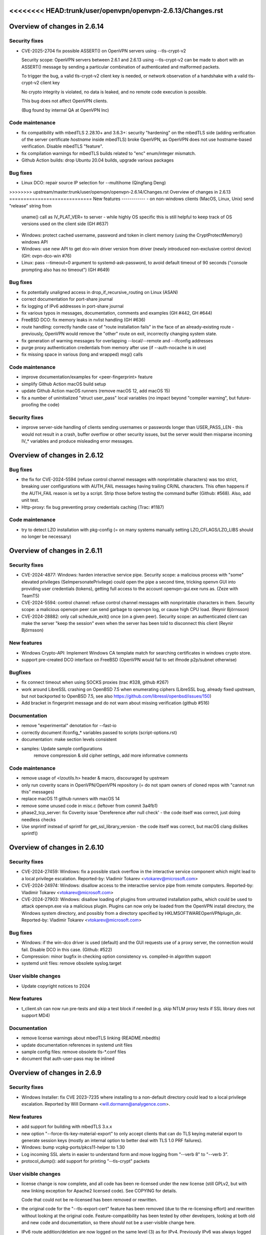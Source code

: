 <<<<<<<< HEAD:trunk/user/openvpn/openvpn-2.6.13/Changes.rst
========
Overview of changes in 2.6.14
=============================
Security fixes
--------------
- CVE-2025-2704 fix possible ASSERT() on OpenVPN servers using --tls-crypt-v2

  Security scope: OpenVPN servers between 2.6.1 and 2.6.13 using
  --tls-crypt-v2 can be made to abort with an ASSERT() message by
  sending a particular combination of authenticated and malformed packets.

  To trigger the bug, a valid tls-crypt-v2 client key is needed, or
  network observation of a handshake with a valid tls-crypt-v2 client key

  No crypto integrity is violated, no data is leaked, and no remote
  code execution is possible.

  This bug does not affect OpenVPN clients.

  (Bug found by internal QA at OpenVPN Inc)


Code maintenance
----------------
- fix compatibility with mbedTLS 2.28.10+ and 3.6.3+: security "hardening"
  on the mbedTLS side (adding verification of the server certificate
  *hostname* inside mbedTLS) broke OpenVPN, as OpenVPN does not use
  hostname-based verification.  Disable mbedTLS "feature".

- fix compilation warnings for mbedTLS builds related to "enc"
  enum/integer mismatch.

- Github Action builds: drop Ubuntu 20.04 builds, upgrade various packages

Bug fixes
---------
- Linux DCO: repair source IP selection for --multihome (Qingfang Deng)

>>>>>>>> upstream/master:trunk/user/openvpn/openvpn-2.6.14/Changes.rst
Overview of changes in 2.6.13
=============================
New features
------------
- on non-windows clients (MacOS, Linux, Unix) send "release" string from
  uname() call as IV_PLAT_VER= to server - while highly OS specific this
  is still helpful to keep track of OS versions used on the client side
  (GH #637)

- Windows: protect cached username, password and token in client memory
  (using the CryptProtectMemory() windows API

- Windows: use new API to get dco-win driver version from driver
  (newly introduced non-exclusive control device)  (GH: ovpn-dco-win #76)

- Linux: pass --timeout=0 argument to systemd-ask-password, to avoid
  default timeout of 90 seconds ("console prompting also has no timeout")
  (GH #649)


Bug fixes
---------
- fix potentially unaligned access in drop_if_recursive_routing on
  Linux (ASAN)

- correct documentation for port-share journal

- fix logging of IPv6 addresses in port-share journal

- fix various typos in messages, documentation, comments and examples
  (GH #442, GH #644)

- FreeBSD DCO: fix memory leaks in nvlist handling (GH #636)

- route handling: correctly handle case of "route installation fails"
  in the face of an already-existing route - previously, OpenVPN would
  remove the "other" route on exit, incorrectly changing system state.

- fix generation of warning messages for overlapping --local/--remote
  and --ifconfig addresses

- purge proxy authentication credentials from memory after use
  (if --auth-nocache is in use)

- fix missing space in various (long and wrapped) msg() calls


Code maintenance
----------------
- improve documentation/examples for <peer-fingerprint> feature

- simplify Github Action macOS build setup

- update Github Action macOS runners (remove macOS 12, add macOS 15)

- fix a number of uninitialized "struct user_pass" local variables
  (no impact beyond "compiler warning", but future-proofing the code)


Security fixes
--------------
- improve server-side handling of clients sending usernames or passwords
  longer than USER_PASS_LEN - this would not result in a crash, buffer
  overflow or other security issues, but the server would then misparse
  incoming IV_* variables and produce misleading error messages.


Overview of changes in 2.6.12
=============================
Bug fixes
---------
- the fix for CVE-2024-5594 (refuse control channel messages with
  nonprintable characters) was too strict, breaking user configurations
  with AUTH_FAIL messages having trailing CR/NL characters.  This often
  happens if the AUTH_FAIL reason is set by a script.  Strip those before
  testing the command buffer (Github: #568).  Also, add unit test.

- Http-proxy: fix bug preventing proxy credentials caching (Trac: #1187)

Code maintenance
----------------
- try to detect LZO installation with pkg-config (= on many systems
  manually setting LZO_CFLAGS/LZO_LIBS should no longer be necessary)

Overview of changes in 2.6.11
=============================
Security fixes
--------------
- CVE-2024-4877: Windows: harden interactive service pipe.
  Security scope: a malicious process with "some" elevated privileges
  (SeImpersonatePrivilege) could open the pipe a second time, tricking
  openvn GUI into providing user credentials (tokens), getting full
  access to the account openvpn-gui.exe runs as.
  (Zeze with TeamT5)

- CVE-2024-5594: control channel: refuse control channel messages with
  nonprintable characters in them.  Security scope: a malicious openvpn
  peer can send garbage to openvpn log, or cause high CPU load.
  (Reynir Björnsson)

- CVE-2024-28882: only call schedule_exit() once (on a given peer).
  Security scope: an authenticated client can make the server "keep the
  session" even when the server has been told to disconnect this client
  (Reynir Björnsson)

New features
------------
- Windows Crypto-API: Implement Windows CA template match for searching
  certificates in windows crypto store.

- support pre-created DCO interface on FreeBSD (OpenVPN would fail to
  set ifmode p2p/subnet otherwise)

Bugfixes
--------
- fix connect timeout when using SOCKS proxies (trac #328, github #267)

- work around LibreSSL crashing on OpenBSD 7.5 when enumerating ciphers
  (LibreSSL bug, already fixed upstream, but not backported to OpenBSD 7.5,
  see also https://github.com/libressl/openbsd/issues/150)

- Add bracket in fingerprint message and do not warn about missing
  verification (github #516)

Documentation
-------------
- remove "experimental" denotation for --fast-io

- correctly document ifconfig_* variables passed to scripts (script-options.rst)

- documentation: make section levels consistent

- samples: Update sample configurations
   remove compression & old cipher settings, add more informative comments

Code maintenance
----------------
- remove usage of <lzoutils.h> header & macro, discouraged by upstream

- only run coverity scans in OpenVPN/OpenVPN repository (= do not spam
  owners of cloned repos with "cannot run this" messages)

- replace macOS 11 github runners with macOS 14

- remove some unused code in misc.c (leftover from commit 3a4fb1)

- phase2_tcp_server: fix Coverity issue 'Dereference after null check'
  - the code itself was correct, just doing needless checks

- Use snprintf instead of sprintf for get_ssl_library_version
  - the code itself was correct, but macOS clang dislikes sprintf()


Overview of changes in 2.6.10
=============================
Security fixes
--------------
- CVE-2024-27459: Windows: fix a possible stack overflow in the
  interactive service component which might lead to a local privilege
  escalation.
  Reported-by: Vladimir Tokarev <vtokarev@microsoft.com>

- CVE-2024-24974: Windows: disallow access to the interactive service
  pipe from remote computers.
  Reported-by: Vladimir Tokarev <vtokarev@microsoft.com>

- CVE-2024-27903: Windows: disallow loading of plugins from untrusted
  installation paths, which could be used to attack openvpn.exe via
  a malicious plugin.  Plugins can now only be loaded from the OpenVPN
  install directory, the Windows system directory, and possibly from
  a directory specified by HKLM\SOFTWARE\OpenVPN\plugin_dir.
  Reported-by: Vladimir Tokarev <vtokarev@microsoft.com>

Bug fixes
---------
- Windows: if the win-dco driver is used (default) and the GUI requests
  use of a proxy server, the connection would fail.  Disable DCO in
  this case.  (Github: #522)

- Compression: minor bugfix in checking option consistency vs. compiled-in
  algorithm support

- systemd unit files: remove obsolete syslog.target

User visible changes
--------------------
- Update copyright notices to 2024

New features
------------
- t_client.sh can now run pre-tests and skip a test block if needed
  (e.g. skip NTLM proxy tests if SSL library does not support MD4)

Documentation
-------------
- remove license warnings about mbedTLS linking (README.mbedtls)

- update documentation references in systemd unit files

- sample config files: remove obsolete tls-*.conf files

- document that auth-user-pass may be inlined


Overview of changes in 2.6.9
============================

Security fixes
--------------
- Windows Installer: fix CVE 2023-7235 where installing to a non-default
  directory could lead to a local privilege escalation.
  Reported by Will Dormann <will.dormann@analygence.com>.

New features
------------
- add support for building with mbedTLS 3.x.x

- new option "--force-tls-key-material-export" to only accept clients
  that can do TLS keying material export to generate session keys
  (mostly an internal option to better deal with TLS 1.0 PRF failures).

- Windows: bump vcpkg-ports/pkcs11-helper to 1.30

- Log incoming SSL alerts in easier to understand form and move logging
  from "--verb 8" to "--verb 3".

- protocol_dump(): add support for printing "--tls-crypt" packets


User visible changes
--------------------
- license change is now complete, and all code has been re-licensed
  under the new license (still GPLv2, but with new linking exception
  for Apache2 licensed code).  See COPYING for details.

  Code that could not be re-licensed has been removed or rewritten.

- the original code for the "--tls-export-cert" feature has been removed
  (due to the re-licensing effort) and rewritten without looking at the
  original code.  Feature-compatibility has been tested by other developers,
  looking at both old and new code and documentation, so there *should*
  not be a user-visible change here.

- IPv6 route addition/deletion are now logged on the same level (3) as
  for IPv4.  Previously IPv6 was always logged at "--verb 1".

- better handling of TLS 1.0 PRF failures in the underlying SSL library
  (e.g. on some FIPS builds) - this is now reported on startup, and
  clients before 2.6.0 that can not use TLS EKM to generate key material
  are rejected by the server.  Also, error messages are improved to see
  what exactly failed.

- packaged sample-keys renewed (old keys due to expire in October 2024)


Bug fixes / Code cleanup
------------------------
- Windows GUI: always update tray icon on state change (Github: #669)
  (for persistent connection profiles, "connecting" state would not show)

- FreeBSD: for servers with multiple clients, reporting of peer traffic
  statistics would fail due to insufficient buffer space (Github: #487)

- make interaction between "--http-proxy-user-pass" and "--http-proxy"
  more consistent

- doc: improve documentation on "--http-proxy-user-pass"

- doc: improve documentation for IV_ variables and IV_PROTO bits

- doc: improve documentation on CMake requirements

- fix various coverity-reported complains (signed/unsigned comparison etc),
  none of them actual bugs

- NTLMv2: increase phase 2 buffers so things actually work

- NTLM: add extra buffer size verification checks

- doc: improve documentation on "--tls-crypt-v2-verify"

- autoconf on Linux: improve error reporting for missing libraries - in
  case the problem came due to missing "pkg-config" the previous error
  was misleading.  Now clearly report that Linux builds require "pkg-config"
  and abort if not found.

- MacOS X: fix "undefined behaviour" found by UBSAN in get_default_gateway()
  (IV_HWADDR), using getifaddrs(3) instead of old and convoluted
  SIOCGIFCONF API.

- OpenSolaris: correctly implement get_default_gateway() (IV_HWADDR), using
  SIOCGIFHWADDR instead of SIOCGIFCONF API.

- OpenBSD: work around route socket issue in get_default_gateway()
  ("--show-gateway") where RA_IFP must not be set on the query message,
  otherwise kernel will return EINVAL.

- doc: improve documentation of --x509-track

- bugfix: in UDP mode when exceeding "--max-clients", OpenVPN would
  incorrectly close the connection to "peer-id 0".  Fix by correctly
  initializing peer_id with MAX_PEER_ID.

- Windows: do not attempt to delete DNS or WINS servers if they are not set

- configure: get rid of AC_TYPE_SIGNAL macro (unused)

- Linux DCO: add missing check for nl_socket_alloc() failure

- bugfix: check_session_buf_not_used() was not working as planned

- remove dead test code for TEST_GET_DEFAULT_GATEWAY (use "--show-gateway")

- doc: better document "--tls-exit" option

- Github Actions: clean up LibreSSL builds



Overview of changes in 2.6.8
============================

Bug fixes / Code cleanup
------------------------
- SIGSEGV crash: Do not check key_state buffers that are in S_UNDEF state
  (Github #449) - the new sanity check function introduced in 2.6.7
  sometimes tried to use a NULL pointer after an unsuccessful TLS handshake

- Windows: --dns option did not work when tap-windows6 driver was used,
  because internal flag for "apply DNS option to DHCP server" wasn't set
  (Github #447)

- Windows: fix status/log file permissions, caused by regression after
  changing to CMake build system (Github: #454, Trac: #1430)

- Windows: fix --chdir failures, also caused by error in CMake build system
  (Github #448)

- doc: fix typos in documentation

User visible changes
--------------------
- Windows: print warning if pushed options require DHCP (e.g. DOMAIN-SEARCH)
  and driver in use does not use DHCP (wintun, dco).


Overview of changes in 2.6.7
============================

Bug fixes / Code cleanup
------------------------
- CVE-2023-46850 OpenVPN versions between 2.6.0 and 2.6.6 incorrectly use
  a send buffer after it has been free()d in some circumstances, causing
  some free()d memory to be sent to the peer.  All configurations using TLS
  (e.g. not using --secret) are affected by this issue.
  (found while tracking down CVE-2023-46849 / Github #400, #417)

- CVE-2023-46849 OpenVPN versions between 2.6.0 and 2.6.6 incorrectly
  restore "--fragment" configuration in some circumstances, leading to
  a division by zero when "--fragment" is used.  On platforms where
  division by zero is fatal, this will cause an OpenVPN crash.

  Reported by Niccolo Belli <niccolo.belli@linuxsystems.it> and WIPocket
  (Github #400, #417).

- cleanup bits and pieces of documentation

- cleanup code to remove strlen() related warnings in buf_catrunc()

- DCO on Linux: fix NULL-pointer crash if "--multihome" is used together
  with "--proto tcp"

- work around build fails caused by LibreSSL not longer having engine support


User visible changes
--------------------
- DCO: warn if DATA_V1 packets are sent by the other side - this a hard
  incompatibility between a 2.6.x client connecting to a 2.4.0-2.4.4 server,
  and the only fix is to use "--disable-dco".

- Remove OpenSSL Engine method for loading a key.  This had to be removed
  because the original author did not agree to relicensing the code with
  the new linking exception added.  This was a somewhat obsolete feature
  anyway as it only worked with OpenSSL 1.x, which is end-of-support.

- add warning if p2p NCP client connects to a p2mp server - this is a
  combination that used to work without cipher negotiation (pre 2.6 on
  both ends), but would fail in non-obvious ways with 2.6 to 2.6.

- add warning to "--show-groups" that not all supported groups are listed
  (this is due the internal enumeration in OpenSSL being a bit weird,
  omitting X448 and X25519 curves).

- "--dns": remove support for "exclude-domains" argument
  (this was a new 2.6 option, with no backend support implemented yet
  on any platform, and it turns out that no platform supported it at all -
  so remove option again)

- warn user if INFO control message too long, do not forward to management
  client (safeguard against protocol-violating server implementations)


New features
------------
- DCO-WIN: get and log driver version (for easier debugging).

- print "peer temporary key details" in TLS handshake

- log OpenSSL errors on failure to set certificate, for example if the
  algorithms used are in acceptable to OpenSSL (misleading message would
  be printed in cryptoapi / pkcs#11 scenarios)

- add CMake build system for MinGW and MSVC builds

- remove old MSVC build system

- improve cmocka unit test building for Windows


Overview of changes in 2.6.6
============================

User visible changes
--------------------
- OCC exit messages are now logged more visibly
  (Github #391)

- OpenSSL error messages are now logged with more details (for example,
  when loading a provider fails, which .so was tried, and why did it fail)
  (Github #361)

- print a more user-friendly message when tls-crypt-v2 client auth fails

- packaging now includes all documentation in the tarball


New features
------------
- set WINS server via interactive service - this adds support for
  "dhcp-option WINS 192.0.2.1" for DCO + wintun interfaces where no
  DHCP server is used (Github #373).

Bug fixes / Code cleanup
------------------------
- route.c was sometimes ignoring return values of add_route3()
  (found by coverity)

- ntlm: clarify use of buffer in case of truncated NTLM challenge,
  no actual code change (reported by Trial of Bits, TOB-OVPN-14)

- pkcs11_openssl.c: disable unused code (found by coverity)

- options.c: do not hide variable from parent scope (found by coverity)

- configure: fix typo in LIBCAPNG_CFALGS (Github #371)

- ignore IPv6 route deletion request on Android, reduce IPv4 route-related
  message verbosity on Android

- manage.c: document missing KID parameter of "client-pending-auth"
  (new addition in da083c3b (2.6.2)) in manage interface help text

- vpn-network-options.rst: fix typo of "dhcp-option" (Github #313)

- tun.c/windows: quote WMIC call to set DHCP/DNS domain with hyphen
  (Github #363)

- fix CR_RESPONSE management message using wrong key_id

- work around false positive compiler warnings with MinGW 12

- work around false positive compiler warnings with GCC 12.2.0

- fix more compiler warnings on FreeBSD

- test_tls_crypt: improve cmocka testing portability

- dco-linux: fix counter print format (signed/unsigned)

- packaging: include everything that is needed for a MSVC build in tarballs
  (Github #344)


Overview of changes in 2.6.5
============================

User visible changes
--------------------
- tapctl (windows): generate driver-specific names (if using tapctl to
  create additional tap/wintun/dco devices, and not using --name)
  (Github #337)

- interactive service (windows): do not force target desktop for
  openvpn.exe - this has no impact for normal use, but enables running
  of OpenVPN in a scripted way when no user is logged on (for example,
  via task scheduler) (Github OpenVPN/openvpn-gui#626)

Bug fixes
---------
- fix use-after-free with EVP_CIPHER_free

- fix building with MSVC from release tarball (missing version.m4.in)

- dco-win: repair use of --dev-node to select specific DCO drivers
  (Github #336)

- fix missing malloc() return check in dco_freebsd.c

- windows: correctly handle unicode names for "exit event"

- fix memleak in client-connect example plugin

- fix fortify build problem in keying-material-exporter-demo plugin

- fix memleak in dco_linux.c/dco_get_peer_stats_multi() - this will
  leak a small amount of memory every 15s on DCO enabled servers,
  leading to noticeable memory waste for long-running processes.

- dco_linux.c: properly close dco version file (fd leak)


Overview of changes in 2.6.4
============================

User visible changes
--------------------
- License amendment: all NEW commits fall under a modified license that
  explicitly permits linking with Apache2 libraries (mbedTLS, OpenSSL) -
  see COPYING for details.  Existing code will fall under the new license
  as soon as all contributors have agreed to the change - work ongoing.

New features
------------
- DCO: support kernel-triggered key rotation (avoid IV reuse after 2^32
  packets).  This is the userland side, accepting a message from kernel,
  and initiating a TLS renegotiation.  As of release, only implemented in
  FreeBSD kernel.

Bug fixes
---------
- fix pkcs#11 usage with OpenSSL 3.x and PSS signing (Github #323)

- fix compile error on TARGET_ANDROID

- fix typo in help text

- manpage updates (--topology)

- encoding of non-ASCII windows error messages in log + management fixed
  (use UTF8 "as for everything else", not ANSI codepages)  (Github #319)


Overview of changes in 2.6.3
============================

New features
------------
- Windows: support setting DNS domain in configurations without DHCP
  (typically wintun or windco drivers), see GH OpenVPN/openvpn#306.

Bug fixes
---------
- fix possible crash with Linux client on reconnect on TLS errors
  (needs either "--status file" or active management interface to trigger)

- fix incorrect formatting in .rst documents

- Windows .msi installer: ensure interactive service stays enabled after
  silent reinstall, see GH OpenVPN/openvpn-build#348, #349 and #351

- Windows installer: repair querying install path info for easyrsa-start.bat
  on some Windows language versions, see GH OpenVPN/openvpn-build#352.

- Windows DCO driver: use correct crypto library so it loads on x86,
  see GH OpenVPN/ovpn-dco-win#43



Overview of changes in 2.6.2
============================

New features
------------
- implement byte counter statistics for DCO Linux (p2mp server and client)

- implement byte counter statistics for DCO Windows (client only)

- '--dns server <n> address ...' now permits up to 8 v4 or v6 addresses

- fix a few cases of possibly undefined behaviour detected by ASAN

- add more unit tests for Windows cryptoapi interface


Bug fixes
---------
- sending of AUTH_PENDING and INFO_PRE messages fixed (OpenVPN/openvpn#256)

- Windows: do not treat "setting IPv6 interface metric failed" as fatal
  error on "block-dns" install - this can happen if IPv6 is disabled on
  the interface and is not harmful in itself (GH #294)

- fix '--inactive' if DCO is in use
  NOTE: on FreeBSD, this is not working yet (missing per-peer stats)

- DCO-Linux: do not print errno on netlink errors (errno is not set by NL)

- SOCKS client: improve error reporting on server disconnects

- DCO-Linux: fix lockups due to netlink buffer overflows on high
  client connect/disconnect activity.  See "User visible changes" for
  more details of this.

- fix some uses of the OpenSSL3 API for non-default providers
  (enable use of quantum-crypto OpenSSL provider)

- fix memory leak of approx. 1600 bytes per incoming initial TLS packet

- fix bug when using ECDSA signatures with OpenSSL 3.0.x and pkcs11-helper
  (data format conversion was not done properly)

- fix 'make distcheck' - unexpected side effect of 'subdir-objects'

- fix ASSERT() with dynamic tls-crypt and --tls-crypt-v2 (GH #272)


User visible changes
--------------------
- print (kernel) DCO version on startup - helpful for getting a more
  complete picture of the environment in use.

- New control packets flow for data channel offloading on Linux.
  2.6.2+ changes the way OpenVPN control packets are handled on
  Linux when DCO is active, fixing the lockups observed with 2.6.0/2.6.1
  under high client connect/disconnect activity.
  This is an *INCOMPATIBLE* change and therefore an ovpn-dco kernel
  module older than v0.2.20230323 (commit ID 726fdfe0fa21) will not
  work anymore and must be upgraded.  The kernel module was renamed to
  "ovpn-dco-v2.ko" in order to highlight this change and ensure that
  users and userspace software could easily understand which version
  is loaded.  Attempting to use the old ovpn-dco with 2.6.2+ will
  lead to disabling DCO at runtime.

- The ``client-pending-auth`` management command now requires also the
  key id. The management version has been changed to 5 to indicate this change.

- A client will now refuse a connection if pushed compression settings
  will contradict the setting of ``allow-compression`` as this almost
  always results in a non-working connection.


Overview of changes in 2.6.1
============================

New features
------------
- Dynamic TLS Crypt
  When both peers are OpenVPN 2.6.1+, OpenVPN will dynamically create
  a tls-crypt key that is used for renegotiation. This ensure that only the
  previously authenticated peer can do trigger renegotiation and complete
  renegotiations.

- CryptoAPI (Windows): support issuer name as a selector.
  Certificate selection string can now specify a partial
  issuer name string as "--cryptoapicert ISSUER:<string>" where
  <string> is matched as a substring of the issuer (CA) name in
  the certificate.


User visible changes
--------------------
- on crypto initialization, move old "quite verbose" messages to --verb 4
  and only print a more compact summary about crypto and timing parameters
  by default

- configure now enables DCO build by default on FreeBSD and Linux, which
  brings in a default dependency for libnl-genl (for Linux distributions
  that are too old to have this library, use "configure --disable-dco")

- make "configure --help" output more consistent

- CryptoAPI (Windows): remove support code for OpenSSL before 3.0.1
  (this will not affect official OpenVPN for Windows installers, as they
  will always be built with OpenSSL 3.0.x)

- CryptoAPI (Windows): log the selected certificate's name

- "configure" now uses "subdir-objects", for automake >= 1.16
  (less warnings for recent-enough automake versions, will change
  the way .o files are created)


Bugfixes / minor improvements
-----------------------------
- fixed old IPv6 ifconfig race condition for FreeBSD 12.4 (trac #1226)

- fix compile-time breakage related to DCO defines on FreeBSD 14

- enforce minimum packet size for "--fragment" (avoid division by zero)

- some alignment fixes to avoid unaligned memory accesses, which will
  bring problems on some architectures (Sparc64, some ARM versions) -
  found by USAN clang checker

- windows source code fixes to reduce number of compile time warnings
  (eventual goal is to be able to compile with -Werror on MinGW), mostly
  related to signed/unsigned char * conversions, printf() format specifiers
  and unused variables.

- avoid endless loop on logging with --management + --verb 6+

- build (but not run) unit tests on MinGW cross compiles, and run them
  when building with GitHub Actions.

- add unit test for parts of cryptoapi.c

- add debug logging to help with diagnosing windows driver selection

- disable DCO if proxy config is set via management interface

- do not crash on Android if run without --management

- improve documentation about cipher negotiation and OpenVPN3

- for x86 windows builds, use proper calling conventions for dco-win
  (__stdcall)

- differentiate "dhcp-option ..." options into "needs an interface with
  true DHCP service" (tap-windows) and "can also be installed by IPAPI
  or service, and can be used on non-DHCP interfaces" (wintun, dco-win)

- windows interactive service: fix possible double-free if "--block-dns"
  installation fails due to "security products" interfering
  (Github OpenVPN/openvpn#232)

- "make dist": package ovpn_dco_freebsd.h to permit building from tarballs
  on FreeBSD 14


Overview of changes in 2.6.0, relative to 2.6_rc2
=================================================

(See below for changes in 2.6 relative to 2.5)

New features
------------
- no new features relative to 2.6_rc2

User-Visible Changes
--------------------
- no user-visible changes relative to 2.6_rc2

Bugfixes / minor improvements
-----------------------------
- repair handling of "route already exists" errors for Linux/sitnl builds,
  which would lead to erroneous attempts to remove routes later on, possibly
  removing "non openvpn installed" routes.

- repair error handling for Linux/iproute2 builds - this was ignoring
  all errors on route installation, causing issues on route removal.

- improve logging (errors and debug messages) for route handling on Windows

- print warning if pkcs11-id or pkcs11-id-management options are used but
  no pkcs11-providers has been selected

- openvpnmsica: improve handling of win-dco driver (use MSM now)

- for Linux/DCO builds, increase libnl buffer size to reduce propability
  of ENOBUFS occurance if kernel-to-userland netlink queue overruns
  (bandaid fix)

- re-enable use of suid binaries in scripts run by OpenVPN - new
  capability-handling code was too strict and cleared all capabilities,
  breaking users' use of "sudo" (etc) in scripts (Github OpenVPN/openvpn#220).


Overview of changes in 2.6_rc2
==============================
New features
------------
- ``remote-entry-get`` management command will now show enabled/disabled
  status for each connection entry

- report ``CONNECTED,ROUTE_ERROR`` to management GUI if connection to
  server succeeds but not all routes can be installed (Windows and
  Linux/Netlink only, so far)

- add rate limiter for incoming "initial handshake packets", enabled by
  default with a limit of 100 packets per 10 seconds.  New option
  ``--connect-freq-initial`` to configure values.  This change makes
  OpenVPN servers uninteresting as an UDP reflection DDoS engine.

User-Visible Changes
--------------------
- OCC (options compatibility check) log messages are considered obsolete
  and are only shown on loglevel 7 or higher now

- copyright line has been updated in all files to "xxx-2023"

- include peer-id=nn in multi prefix for DCO servers if loglevel is 7+
  (helps with DCO debugging)

Bugfixes / minor improvements
-----------------------------
- improve documentation on no-longer-supported options

- reduce amount of log messages about "dco_update_keys: peer_id=-1"

- undo FreeBSD "ipv6 ifconfig" workaround for FreeBSD 12.4 and up (Trac 1226)

- fix signal handling issues where a SIGUSR1 "restart" signal could overwrite
  a SIGTERM/SIGINT "please end!" signal already queued, making OpenVPN hard
  to stop (Trac 311, Trac 639, GH issue #205)

- fix signal handling issues on windows, where OpenVPN could not be
  interrupted by ctrl-c when sleep()ing between connection attempts

- use IPAPI for IPv6 route installation on Windows, if OpenVPN runs without
  service pipe ("run as admin from cmd.exe")

- fix spurious DCO log messages about "peer-id unknown to OpenVPN: -1"

- on Windows, repair wintun buffer cleanup on program end


Overview of changes in 2.6_rc1
==============================

New features
------------
Support unlimited number of connection entries and remote entries

New management commands to enumerate and list remote entries
    Use ``remote-entry-count`` and ``remote-entry-get``
    commands from the management interface to get the number of
    remote entries and the entries themselves.


Bugfixes / minor improvements
-----------------------------
Improve DCO-related logging in many places.

DCO/Linux robustness fixes.

DCO/Linux TCP crashbug (recvfrom(-1) endless loop) worked around - root
    cause has not been found, but the condition is detected and the
    offending client is removed, instead of crashing the server.

Rename internal TLS state TM_UNTRUSTED to TM_INITIAL, always start new
    peer handshake (new connect or renegotiation) in TM_INITIAL state.

Upgrade Windows build environment to MSVC 2022

Make management password check constant time

Repair keepalive and mss setting in DCO peer-to-peer mode.

Persist DCO client data channel traffic stats on restart (Windows only).

Do not include auth-token in pulled option digest.

Reduce default restart pause (--connect-retry) to 1 second.

Deprecate NTLMv1 proxy auth method.

Fix possible buffer-overrun in command line and ccd/ argument parsing.

Fix memleak if creating deferred auth control files fails


Overview of changes in 2.6_beta2
================================

New features
------------
Transport statistics (bytes in/out) for DCO environments
    With DCO, OpenVPN userland will not see data packets and can not
    count them, thus, no statistics.  This feature implements server-side
    statistics for FreeBSD+DCO and client-side statistics for Windows+DCO,
    Linux and FreeBSD client will follow.

pkcs11-helper updates
    improve shared library loading on Windows, so "copy .dll to application
    directory" recipes should no longer be necessary for pkcs#11 providers

Bugfixes / minor improvements
-----------------------------
- add proper documentation for tls-crypt-v2 metadata limits, and better
  error messages when these are exceeded

- trigger SIGUSR1 if dco_update_keys() fails - this is, when OpenVPN
  userland and kernel side key handling gets out of sync, restart instance
  to recover.

- improve logging for DCO key update handling

- ignore incoming client connects while server is being shutdown
  (Github: OpenVPN/openvpn#189)

- disable DCO for p2p modes with no crypto or --secret pre-shared key
  (= everything that is not TLS)

- fix endianness issues for TLS cookie handling and unit test



Overview of changes in 2.6
==========================

Project changes
---------------

We want to deprecate our old Trac bug tracking system.
Please report any issues with this release in GitHub
instead: https://github.com/OpenVPN/openvpn/issues

New features
------------
Keying Material Exporters (RFC 5705) based key generation
    As part of the cipher negotiation OpenVPN will automatically prefer
    the RFC5705 based key material generation to the current custom
    OpenVPN PRF. This feature requires OpenSSL or mbed TLS 2.18+.

Compatibility with OpenSSL in FIPS mode
    OpenVPN will now work with OpenSSL in FIPS mode. Note, no effort
    has been made to check or implement all the
    requirements/recommendation of FIPS 140-2. This just allows OpenVPN
    to be run on a system that be configured OpenSSL in FIPS mode.

``mlock`` will now check if enough memlock-able memory has been reserved,
    and if less than 100MB RAM are available, use setrlimit() to upgrade
    the limit.  See Trac #1390.  Not available on OpenSolaris.

Certificate pinning/verify peer fingerprint
    The ``--peer-fingerprint`` option has been introduced to give users an
    easy to use alternative to the ``tls-verify`` for matching the
    fingerprint of the peer. The option takes use a number of allowed
    SHA256 certificate fingerprints.

    See the man page section "Small OpenVPN setup with peer-fingerprint"
    for a tutorial on how to use this feature. This is also available online
    under https://github.com/openvpn/openvpn/blob/master/doc/man-sections/example-fingerprint.rst

TLS mode with self-signed certificates
    When ``--peer-fingerprint`` is used, the ``--ca`` and ``--capath`` option
    become optional. This allows for small OpenVPN setups without setting up
    a PKI with Easy-RSA or similar software.

Deferred auth support for scripts
    The ``--auth-user-pass-verify`` script supports now deferred authentication.

Pending auth support for plugins and scripts
    Both auth plugin and script can now signal pending authentication to
    the client when using deferred authentication. The new ``client-crresponse``
    script option and ``OPENVPN_PLUGIN_CLIENT_CRRESPONSE`` plugin function can
    be used to parse a client response to a ``CR_TEXT`` two factor challenge.

    See ``sample/sample-scripts/totpauth.py`` for an example.

Compatibility mode (``--compat-mode``)
    The modernisation of defaults can impact the compatibility of OpenVPN 2.6.0
    with older peers. The options ``--compat-mode`` allows UIs to provide users
    with an easy way to still connect to older servers.

OpenSSL 3.0 support
    OpenSSL 3.0 has been added. Most of OpenSSL 3.0 changes are not user visible but
    improve general compatibility with OpenSSL 3.0. ``--tls-cert-profile insecure``
    has been added to allow selecting the lowest OpenSSL security level (not
    recommended, use only if you must). OpenSSL 3.0 no longer supports the Blowfish
    (and other deprecated) algorithm by default and the new option ``--providers``
    allows loading the legacy provider to renable these algorithms.

Optional ciphers in ``--data-ciphers``
    Ciphers in ``--data-ciphers`` can now be prefixed with a ``?`` to mark
    those as optional and only use them if the SSL library supports them.


Improved ``--mssfix`` and ``--fragment`` calculation
    The ``--mssfix`` and ``--fragment`` options now allow an optional :code:`mtu`
    parameter to specify that different overhead for IPv4/IPv6 should taken into
    account and the resulting size is specified as the total size of the VPN packets
    including IP and UDP headers.

Cookie based handshake for UDP server
    Instead of allocating a connection for each client on the initial packet
    OpenVPN server will now use an HMAC based cookie as its session id. This
    way the server can verify it on completing the handshake without keeping
    state. This eliminates the amplification and resource exhaustion attacks.
    For tls-crypt-v2 clients, this requires OpenVPN 2.6 clients or later
    because the client needs to resend its client key on completing the hand
    shake. The tls-crypt-v2 option allows controlling if older clients are
    accepted.

    By default the rate of initial packet responses is limited to 100 per 10s
    interval to avoid OpenVPN servers being abused in reflection attacks
    (see ``--connect-freq-initial``).

Data channel offloading with ovpn-dco
    2.6.0+ implements support for data-channel offloading where the data packets
    are directly processed and forwarded in kernel space thanks to the ovpn-dco
    kernel module. The userspace openvpn program acts purely as a control plane
    application. Note that DCO will use DATA_V2 packets in P2P mode, therefore,
    this implies that peers must be running 2.6.0+ in order to have P2P-NCP
    which brings DATA_V2 packet support.

Session timeout
    It is now possible to terminate a session (or all) after a specified amount
    of seconds has passed session commencement. This behaviour can be configured
    using ``--session-timeout``. This option can be configured on the server, on
    the client or can also be pushed.

Inline auth username and password
    Username and password can now be specified inline in the configuration file
    within the <auth-user-pass></auth-user-pass> tags. If the password is
    missing OpenVPN will prompt for input via stdin. This applies to inline'd
    http-proxy-user-pass too.

Tun MTU can be pushed
    The  client can now also dynamically configure its MTU and the server
    will try to push the client MTU when the client supports it. The
    directive ``--tun-mtu-max`` has been introduced to increase the maximum
    pushable MTU size (defaults to 1600).

Improved control channel packet size control (``max-packet-size``)
    The size of control channel is no longer tied to
    ``--link-mtu``/``--tun-mtu`` and can be set using ``--max-packet-size``.
    Sending large control channel frames is also optimised by allowing 6
    outstanding packets instead of just 4. ``max-packet-size`` will also set
    ``mssfix`` to try to limit data-channel packets as well.

Deprecated features
-------------------
``inetd`` has been removed
    This was a very limited and not-well-tested way to run OpenVPN, on TCP
    and TAP mode only.

``verify-hash`` has been deprecated
    This option has very limited usefulness and should be replaced by either
    a better ``--ca`` configuration or with a ``--tls-verify`` script.

``secret`` has been deprecated
    static key mode (non-TLS) is no longer considered "good and secure enough"
    for today's requirements.  Use TLS mode instead.  If deploying a PKI CA
    is considered "too complicated", using ``--peer-fingerprint`` makes
    TLS mode about as easy as using ``--secret``.

``ncp-disable`` has been removed
    This option mainly served a role as debug option when NCP was first
    introduced. It should now no longer be necessary.

TLS 1.0 and 1.1 are deprecated
    ``tls-version-min`` is set to 1.2 by default.  OpenVPN 2.6.0 defaults
    to a minimum TLS version of 1.2 as TLS 1.0 and 1.1 should be generally
    avoided. Note that OpenVPN versions older than 2.3.7 use TLS 1.0 only.

``--cipher`` argument is no longer appended to ``--data-ciphers``
    by default. Data cipher negotiation has been introduced in 2.4.0
    and been significantly improved in 2.5.0. The implicit fallback
    to the cipher specified in ``--cipher`` has been removed.
    Effectively, ``--cipher`` is a no-op in TLS mode now, and will
    only have an effect in pre-shared-key mode (``--secret``).
    From now on ``--cipher`` should not be used in new configurations
    for TLS mode.
    Should backwards compatibility with older OpenVPN peers be
    required, please see the ``--compat-mode`` instead.

``--prng`` has beeen removed
    OpenVPN used to implement its own PRNG based on a hash. However implementing
    a PRNG is better left to a crypto library. So we use the PRNG
    mbed TLS or OpenSSL now.

``--keysize`` has been removed
    The ``--keysize`` option was only useful to change the key length when using the
    BF, CAST6 or RC2 ciphers. For all other ciphers the key size is fixed with the
    chosen cipher. As OpenVPN v2.6 no longer supports any of these variable length
    ciphers, this option was removed as well to avoid confusion.

Compression no longer enabled by default
    Unless an explicit compression option is specified in the configuration,
    ``--allow-compression`` defaults to ``no`` in OpeNVPN 2.6.0.
    By default, OpenVPN 2.5 still allowed a server to enable compression by
    pushing compression related options.

PF (Packet Filtering) support has been removed
   The built-in PF functionality has been removed from the code base. This
   feature wasn't really easy to use and was long unmaintained.
   This implies that also ``--management-client-pf`` and any other compile
   time or run time related option do not exist any longer.

Option conflict checking is being deprecated and phased out
    The static option checking (OCC) is no longer useful in typical setups
    that negotiate most connection parameters. The ``--opt-verify`` and
    ``--occ-disable`` options are deprecated, and the configure option
    ``--enable-strict-options`` has been removed. Logging of mismatched
    options has been moved to debug logging (verb 7).

User-visible Changes
--------------------
- CHACHA20-POLY1305 is included in the default of ``--data-ciphers`` when available.
- Option ``--prng`` is ignored as we rely on the SSL library random number generator.
- Option ``--nobind`` is default when ``--client`` or ``--pull`` is used in the configuration
- :code:`link_mtu` parameter is removed from environment or replaced with 0 when scripts are
  called with parameters. This parameter is unreliable and no longer internally calculated.

- control channel packet maximum size is no longer influenced by
  ``--link-mtu``/``--tun-mtu`` and must be set by ``--max-packet-size`` now.
  The default is 1250 for the control channel size.

- In point-to-point OpenVPN setups (no ``--server``), using
  ``--explict-exit-notiy`` on one end would terminate the other side at
  session end.  This is considered a no longer useful default and has
  been changed to "restart on reception of explicit-exit-notify message".
  If the old behaviour is still desired, ``--remap-usr1 SIGTERM`` can be used.

- FreeBSD tun interfaces with ``--topology subnet`` are now put into real
  subnet mode (IFF_BROADCAST instead of IFF_POINTOPOINT) - this might upset
  software that enumerates interfaces, looking for "broadcast capable?" and
  expecting certain results.  Normal uses should not see any difference.

- The default configurations will no longer allow connections to OpenVPN 2.3.x
  peer or earlier, use the new ``--compat-mode`` option if you need
  compatibility with older versions. See the manual page on the
  ``--compat-mode`` for details.

Common errors with OpenSSL 3.0 and OpenVPN 2.6
----------------------------------------------
Both OpenVPN 2.6 and OpenSSL 3.0 tighten the security considerable, so some
configuration will no longer work. This section will cover the most common
causes and error message we have seen and explain their reason and temporary
workarounds. You should fix the underlying problems as soon as possible since
these workaround are not secure and will eventually stop working in a future
update.

- weak SHA1 or MD5 signature on certificates

  This will happen on either loading of certificates or on connection
  to a server::

      OpenSSL: error:0A00018E:SSL routines::ca md too weak
      Cannot load certificate file cert.crt
      Exiting due to fatal error

  OpenSSL 3.0 no longer allows weak signatures on certificates. You can
  downgrade your security to allow them by using ``--tls-cert-profile insecure``
  but should replace/regenerate these certificates as soon as possible.


- 1024 bit RSA certificates, 1024 bit DH parameters, other weak keys

  This happens if you use private keys or other cryptographic material that
  does not meet today's cryptographic standards anymore. Messages are similar
  to::

      OpenSSL: error:0A00018F:SSL routines::ee key too small
      OpenSSL: error:1408518A:SSL routines:ssl3_ctx_ctrl:dh key too small

  DH parameters (``--dh``) can be regenerated with ``openssl dhparam 2048``.
  For other cryptographic keys, these keys and certificates need to be
  regenerated. TLS Security level can be temporarily lowered with
  ``--tls-cert-profile legacy`` or even ``--tls-cert-profile insecure``.

- Connecting to a OpenVPN 2.3.x server or allowing OpenVPN 2.3.x or earlier
  clients

  This will normally result in messages like::

     OPTIONS ERROR: failed to negotiate cipher with server.  Add the server's cipher ('AES-128-CBC') to --data-ciphers (currently 'AES-256-GCM:AES-128-GCM:CHACHA20-POLY1305') if you want to connect to this server.

     or

     client/127.0.0.1:49954 SENT CONTROL [client]: 'AUTH_FAILED,Data channel cipher negotiation failed (no shared cipher)' (status=1)

  You can manually add the missing cipher to the ``--data-ciphers``. The
  standard ciphers should be included as well, e.g.
  ``--data-ciphers AES-256-GCM:AES-128-GCM:?Chacha20-Poly1305:?AES-128-CBC``.
  You can also use the ``--compat-mode`` option. Note that these message may
  also indicate other cipher configuration problems. See the data channel
  cipher negotiation manual section for more details. (Available online under
  https://github.com/OpenVPN/openvpn/blob/master/doc/man-sections/cipher-negotiation.rst)

- Use of a legacy or deprecated cipher (e.g. 64bit block ciphers)

  OpenSSL 3.0 no longer supports a number of insecure and outdated ciphers in
  its default configuration. Some of these ciphers are known to be vulnerable (SWEET32 attack).

  This will typically manifest itself in messages like::

      OpenSSL: error:0308010C:digital envelope routines::unsupported
      Cipher algorithm 'BF-CBC' not found
      Unsupported cipher in --data-ciphers: BF-CBC

  If your OpenSSL distribution comes with the legacy provider (see
  also ``man OSSL_PROVIDER-legacy``), you can load it with
  ``--providers legacy default``.  This will re-enable the old algorithms.

- OpenVPN version not supporting TLS 1.2 or later

  The default in OpenVPN 2.6 and also in many distributions is now TLS 1.2 or
  later. Connecting to a peer that does not support this will results in
  messages like::

    TLS error: Unsupported protocol. This typically indicates that client and
    server have no common TLS version enabled. This can be caused by mismatched
    tls-version-min and tls-version-max options on client and server. If your
    OpenVPN client is between v2.3.6 and v2.3.2 try adding tls-version-min 1.0
    to the client configuration to use TLS 1.0+ instead of TLS 1.0 only
    OpenSSL: error:0A000102:SSL routines::unsupported protocol

  This can be an OpenVPN 2.3.6 or earlier version. ``compat-version 2.3.0`` will
  enable TLS 1.0 support if supported by the OpenSSL distribution. Note that
  on some Linux distributions enabling TLS 1.1 or 1.0 is not possible.



Overview of changes in 2.5
==========================

New features
------------
Client-specific tls-crypt keys (``--tls-crypt-v2``)
    ``tls-crypt-v2`` adds the ability to supply each client with a unique
    tls-crypt key.  This allows large organisations and VPN providers to profit
    from the same DoS and TLS stack protection that small deployments can
    already achieve using ``tls-auth`` or ``tls-crypt``.

ChaCha20-Poly1305 cipher support
    Added support for using the ChaCha20-Poly1305 cipher in the OpenVPN data
    channel.

Improved Data channel cipher negotiation
    The option ``ncp-ciphers`` has been renamed to ``data-ciphers``.
    The old name is still accepted. The change in name signals that
    ``data-ciphers`` is the preferred way to configure data channel
    ciphers and the data prefix is chosen to avoid the ambiguity that
    exists with ``--cipher`` for the data cipher and ``tls-cipher``
    for the TLS ciphers.

    OpenVPN clients will now signal all supported ciphers from the
    ``data-ciphers`` option to the server via ``IV_CIPHERS``. OpenVPN
    servers will select the first common cipher from the ``data-ciphers``
    list instead of blindly pushing the first cipher of the list. This
    allows to use a configuration like
    ``data-ciphers ChaCha20-Poly1305:AES-256-GCM`` on the server that
    prefers ChaCha20-Poly1305 but uses it only if the client supports it.

    See the data channel negotiation section in the manual for more details.

Removal of BF-CBC support in default configuration:
    By default OpenVPN 2.5 will only accept AES-256-GCM and AES-128-GCM as
    data ciphers. OpenVPN 2.4 allows AES-256-GCM,AES-128-GCM and BF-CBC when
    no --cipher and --ncp-ciphers options are present. Accepting BF-CBC can be
    enabled by adding

        data-ciphers AES-256-GCM:AES-128-GCM:BF-CBC

    and when you need to support very old peers also

        data-ciphers-fallback BF-CBC

    To offer backwards compatibility with older configs an *explicit*

        cipher BF-CBC

    in the configuration will be automatically translated into adding BF-CBC
    to the data-ciphers option and setting data-ciphers-fallback to BF-CBC
    (as in the example commands above). We strongly recommend to switching
    away from BF-CBC to a more secure cipher.

Asynchronous (deferred) authentication support for auth-pam plugin.
    See src/plugins/auth-pam/README.auth-pam for details.

Deferred client-connect
    The ``--client-connect`` option and the connect plugin API allow
    asynchronous/deferred return of the configuration file in the same way
    as the auth-plugin.

Faster connection setup
    A client will signal in the ``IV_PROTO`` variable that it is in pull
    mode. This allows the server to push the configuration options to
    the client without waiting for a ``PULL_REQUEST`` message. The feature
    is automatically enabled if both client and server support it and
    significantly reduces the connection setup time by avoiding one
    extra packet round-trip and 1s of internal event delays.

Netlink support
    On Linux, if configured without ``--enable-iproute2``, configuring IP
    addresses and adding/removing routes is now done via the netlink(3)
    kernel interface.  This is much faster than calling ``ifconfig`` or
    ``route`` and also enables OpenVPN to run with less privileges.

    If configured with --enable-iproute2, the ``ip`` command is used
    (as in 2.4).  Support for ``ifconfig`` and ``route`` is gone.

Wintun support
    On Windows, OpenVPN can now use ``wintun`` devices.  They are faster
    than the traditional ``tap9`` tun/tap devices, but do not provide
    ``--dev tap`` mode - so the official installers contain both.  To use
    a wintun device, add ``--windows-driver wintun`` to your config
    (and use of the interactive service is required as wintun needs
    SYSTEM privileges to enable access).

IPv6-only operation
    It is now possible to have only IPv6 addresses inside the VPN tunnel,
    and IPv6-only address pools (2.4 always required IPv4 config/pools
    and IPv6 was the "optional extra").

Improved Windows 10 detection
    Correctly log OS on Windows 10 now.

Linux VRF support
    Using the new ``--bind-dev`` option, the OpenVPN outside socket can
    now be put into a Linux VRF.  See the "Virtual Routing and Forwarding"
    documentation in the man page.

TLS 1.3 support
    TLS 1.3 support has been added to OpenVPN.  Currently, this requires
    OpenSSL 1.1.1+.
    The options ``--tls-ciphersuites`` and ``--tls-groups`` have been
    added to fine tune TLS protocol options.  Most of the improvements
    were also backported to OpenVPN 2.4 as part of the maintainance
    releases.

Support setting DHCP search domain
    A new option ``--dhcp-option DOMAIN-SEARCH my.example.com`` has been
    defined, and Windows support for it is implemented (tun/tap only, no
    wintun support yet).  Other platforms need to support this via ``--up``
    script (Linux) or GUI (OSX/Tunnelblick).

per-client changing of ``--data-ciphers`` or ``data-ciphers-fallback``
    from client-connect script/dir (NOTE: this only changes preference of
    ciphers for NCP, but can not override what the client announces as
    "willing to accept")

Handle setting of tun/tap interface MTU on Windows
    If IPv6 is in use, MTU must be >= 1280 (Windows enforces IETF requirements)

Add support for OpenSSL engines to access private key material (like TPM).

HMAC based auth-token support
    The ``--auth-gen-token`` support has been improved and now generates HMAC
    based user token. If the optional ``--auth-gen-token-secret`` option is
    used clients will be able to seamlessly reconnect to a different server
    using the same secret file or to the same server after a server restart.

Improved support for pending authentication
    The protocol has been enhanced to be able to signal that
    the authentication should use a secondary authentication
    via web (like SAML) or a two factor authentication without
    disconnecting the OpenVPN session with AUTH_FAILED. The
    session will instead be stay in a authenticated state and
    wait for the second factor authentication to complete.

    This feature currently requires usage of the managent interface
    on both client and server side. See the `management-notes.txt`
    ``client-pending-auth`` and ``cr-response`` commands for more
    details.

VLAN support
    OpenVPN servers in TAP mode can now use 802.1q tagged VLANs
    on the TAP interface to separate clients into different groups
    that can then be handled differently (different subnets / DHCP,
    firewall zones, ...) further down the network.  See the new
    options ``--vlan-tagging``, ``--vlan-accept``, ``--vlan-pvid``.

    802.1q tagging on the client side TAP interface is not handled
    today (= tags are just forwarded transparently to the server).

Support building of .msi installers for Windows

Allow unicode search string in ``--cryptoapicert`` option (Windows)

Support IPv4 configs with /31 netmasks now
    (By no longer trying to configure ``broadcast x.x.x.x'' in
    ifconfig calls, /31 support "just works")

New option ``--block-ipv6`` to reject all IPv6 packets (ICMPv6)
    this is useful if the VPN service has no IPv6, but the clients
    might have (LAN), to avoid client connections to IPv6-enabled
    servers leaking "around" the IPv4-only VPN.

``--ifconfig-ipv6`` and ``--ifconfig-ipv6-push`` will now accept
    hostnames and do a DNS lookup to get the IPv6 address to use


Deprecated features
-------------------
For an up-to-date list of all deprecated options, see this wiki page:
https://community.openvpn.net/openvpn/wiki/DeprecatedOptions

- ``ncp-disable`` has been deprecated
    With the improved and matured data channel cipher negotiation, the use
    of ``ncp-disable`` should not be necessary anymore.

- ``inetd`` has been deprecated
  This is a very limited and not-well-tested way to run OpenVPN, on TCP
  and TAP mode only, which complicates the code quite a bit for little gain.
  To be removed in OpenVPN 2.6 (unless users protest).

- ``no-iv`` has been removed
  This option was made into a NOOP option with OpenVPN 2.4.  This has now
  been completely removed.

- ``--client-cert-not-required`` has been removed
  This option will now cause server configurations to not start.  Use
  ``--verify-client-cert none`` instead.

- ``--ifconfig-pool-linear`` has been removed
  This option is removed.  Use ``--topology p2p`` or ``--topology subnet``
  instead.

- ``--compress xxx`` is considered risky and is warned against, see below.

- ``--key-method 1`` has been removed


User-visible Changes
--------------------
- If multiple connect handlers are used (client-connect, ccd, connect
  plugin) and one of the handler succeeds but a subsequent fails, the
  client-disconnect-script is now called immediately. Previously it
  was called, when the VPN session was terminated.

- Support for building with OpenSSL 1.0.1 has been removed. The minimum
  supported OpenSSL version is now 1.0.2.

- The GET_CONFIG management state is omitted if the server pushes
  the client configuration almost immediately as result of the
  faster connection setup feature.

- ``--compress`` is nowadays considered risky, because attacks exist
  leveraging compression-inside-crypto to reveal plaintext (VORACLE).  So
  by default, ``--compress xxx`` will now accept incoming compressed
  packets (for compatibility with peers that have not been upgraded yet),
  but will not use compression outgoing packets.  This can be controlled with
  the new option ``--allow-compression yes|no|asym``.

- Stop changing ``--txlen`` aways from OS defaults unless explicitly specified
  in config file.  OS defaults nowadays are actually larger then what we used
  to configure, so our defaults sometimes caused packet drops = bad performance.

- remove ``--writepid`` pid file on exit now

- plugin-auth-pam now logs via OpenVPN logging method, no longer to stderr
  (this means you'll have log messages in syslog or openvpn log file now)

- use ISO 8601 time format for file based logging now (YYYY-MM-DD hh:mm:dd)
  (syslog is not affected, nor is ``--machine-readable-output``)

- ``--clr-verify`` now loads all CRLs if more than one CRL is in the same
  file (OpenSSL backend only, mbedTLS always did that)

- when ``--auth-user-pass file`` has no password, and the management interface
  is active, query management interface (instead of trying console query,
  which does not work on windows)

- skip expired certificates in Windows certificate store (``--cryptoapicert``)

- ``--socks-proxy`` + ``--proto udp*`` will now allways use IPv4, even if
  IPv6 is requested and available.  Our SOCKS code does not handle IPv6+UDP,
  and before that change it would just fail in non-obvious ways.

- TCP listen() backlog queue is now set to 32 - this helps TCP servers that
  receive lots of "invalid" connects by TCP port scanners

- do no longer print OCC warnings ("option mismatch") about ``key-method``,
  ``keydir``, ``tls-auth`` and ``cipher`` - these are either gone now, or
  negotiated, and the warnings do not serve a useful purpose.

- ``dhcp-option DNS`` and ``dhcp-option DNS6`` are now treated identically
  (= both accept an IPv4 or IPv6 address for the nameserver)


Maintainer-visible changes
--------------------------
- the man page is now in maintained in .rst format, so building the openvpn.8
  manpage from a git checkout now requires python-docutils (if this is missing,
  the manpage will not be built - which is not considered an error generally,
  but for package builders or ``make distcheck`` it is).  Release tarballs
  contain the openvpn.8 file, so unless some .rst is changed, doc-utils are
  not needed for building.

- OCC support can no longer be disabled

- AEAD support is now required in the crypto library

- ``--disable-server`` has been removed from configure (so it is no longer
  possible to build a client-/p2p-only OpenVPN binary) - the saving in code
  size no longer outweighs the extra maintenance effort.

- ``--enable-iproute2`` will disable netlink(3) support, so maybe remove
  that from package building configs (see above)

- support building with MSVC 2019

- cmocka based unit tests are now only run if cmocka is installed externally
  (2.4 used to ship a local git submodule which was painful to maintain)

- ``--disable-crypto`` configure option has been removed.  OpenVPN is now always
  built with crypto support, which makes the code much easier to maintain.
  This does not affect ``--cipher none`` to do a tunnel without encryption.

- ``--disable-multi`` configure option has been removed



Overview of changes in 2.4
==========================


New features
------------
Seamless client IP/port floating
    Added new packet format P_DATA_V2, which includes peer-id. If both the
    server and client support it, the client sends all data packets in
    the new format. When a data packet arrives, the server identifies peer
    by peer-id. If peer's ip/port has changed, server assumes that
    client has floated, verifies HMAC and updates ip/port in internal structs.
    This allows the connection to be immediately restored, instead of requiring
    a TLS handshake before the server accepts packets from the new client
    ip/port.

Data channel cipher negotiation
    Data channel ciphers (``--cipher``) are now by default negotiated.  If a
    client advertises support for Negotiable Crypto Parameters (NCP), the
    server will choose a cipher (by default AES-256-GCM) for the data channel,
    and tell the client to use that cipher.  Data channel cipher negotiation
    can be controlled using ``--ncp-ciphers`` and ``--ncp-disable``.

    A more limited version also works in client-to-server and server-to-client
    scenarios where one of the end points uses a v2.4 client or server and the
    other side uses an older version.  In such scenarios the v2.4 side will
    change to the ``--cipher`` set by the remote side, if permitted by by
    ``--ncp-ciphers``.  For example, a v2.4 client with ``--cipher BF-CBC``
    and ``ncp-ciphers AES-256-GCM:AES-256-CBC`` can connect to both a v2.3
    server with ``cipher BF-CBC`` as well as a server with
    ``cipher AES-256-CBC`` in its config.  The other way around, a v2.3 client
    with either ``cipher BF-CBC`` or ``cipher AES-256-CBC`` can connect to a
    v2.4 server with e.g. ``cipher BF-CBC`` and
    ``ncp-ciphers AES-256-GCM:AES-256-CBC`` in its config.  For this to work
    it requires that OpenVPN was built without disabling OCC support.

AEAD (GCM) data channel cipher support
    The data channel now supports AEAD ciphers (currently only GCM).  The AEAD
    packet format has a smaller crypto overhead than the CBC packet format,
    (e.g. 20 bytes per packet for AES-128-GCM instead of 36 bytes per packet
    for AES-128-CBC + HMAC-SHA1).

ECDH key exchange
    The TLS control channel now supports for elliptic curve diffie-hellmann
    key exchange (ECDH).

Improved Certificate Revocation List (CRL) processing
    CRLs are now handled by the crypto library (OpenSSL or mbed TLS), instead
    of inside OpenVPN itself.  The crypto library implementations are more
    strict than the OpenVPN implementation was.  This might reject peer
    certificates that would previously be accepted.  If this occurs, OpenVPN
    will log the crypto library's error description.

Dualstack round-robin DNS client connect
    Instead of only using the first address of each ``--remote`` OpenVPN
    will now try all addresses (IPv6 and IPv4) of a ``--remote`` entry.

Support for providing IPv6 DNS servers
    A new DHCP sub-option ``DNS6`` is added alongside with the already existing
    ``DNS`` sub-option.  This is used to provide DNS resolvers available over
    IPv6.  This may be pushed to clients where `` --up`` scripts and ``--plugin``
    can act upon it through the ``foreign_option_<n>`` environment variables.

    Support for the Windows client picking up this new sub-option is added,
    however IPv6 DNS resolvers need to be configured via ``netsh`` which requires
    administrator privileges unless the new interactive services on Windows is
    being used.  If the interactive service is used, this service will execute
    ``netsh`` in the background with the proper privileges.

New improved Windows Background service
    The new OpenVPNService is based on openvpnserv2, a complete rewrite of the OpenVPN
    service wrapper. It is intended for launching OpenVPN instances that should be
    up at all times, instead of being manually launched by a user. OpenVPNService is
    able to restart individual OpenVPN processes if they crash, and it also works
    properly on recent Windows versions. OpenVPNServiceLegacy tends to work poorly,
    if at all, on newer Windows versions (8+) and its use is not recommended.

New interactive Windows service
    The installer starts OpenVPNServiceInteractive automatically and configures
    it to start	at system startup.

    The interactive Windows service allows unprivileged users to start
    OpenVPN connections in the global config directory (usually
    C:\\Program Files\\OpenVPN\\config) using OpenVPN GUI without any
    extra configuration.

    Users who belong to the built-in Administrator group or to the
    local "OpenVPN Administrator" group can also store configuration
    files under %USERPROFILE%\\OpenVPN\\config for use with the
    interactive service.

redirect-gateway ipv6
    OpenVPN has now feature parity between IPv4 and IPv6 for redirect
    gateway including the handling of overlapping IPv6 routes with
    IPv6 remote VPN server address.

LZ4 Compression and pushable compression
    Additionally to LZO compression OpenVPN now also supports LZ4 compression.
    Compression options are now pushable from the server.

Filter pulled options client-side: pull-filter
    New option to explicitly allow or reject options pushed by the server.
    May be used multiple times and is applied in the order specified.

Per-client remove push options: push-remove
    New option to remove options on a per-client basis from the "push" list
    (more fine-grained than ``--push-reset``).

Http proxy password inside config file
    Http proxy passwords can be specified with the inline file option
    ``<http-proxy-user-pass>`` .. ``</http-proxy-user-pass>``

Windows version detection
    Windows version is detected, logged and possibly signalled to server
    (IV_PLAT_VER=<nn> if ``--push-peer-info`` is set on client).

Authentication tokens
    In situations where it is not suitable to save user passwords on the client,
    OpenVPN has support for pushing a --auth-token since v2.3.  This option is
    pushed from the server to the client with a token value to be used instead
    of the users password.  For this to work, the authentication plug-in would
    need to implement this support as well.  In OpenVPN 2.4 --auth-gen-token
    is introduced, which will allow the OpenVPN server to generate a random
    token and push it to the client without any changes to the authentication
    modules.  When the clients need to re-authenticate the OpenVPN server will
    do the authentication internally, instead of sending the re-authentication
    request to the authentication module .  This feature is especially
    useful in configurations which use One Time Password (OTP) authentication
    schemes, as this allows the tunnel keys to be renegotiated regularly without
    any need to supply new OTP codes.

keying-material-exporter
    Keying Material Exporter [RFC-5705] allow additional keying material to be
    derived from existing TLS channel.

Android platform support
    Support for running on Android using Android's VPNService API has been added.
    See doc/android.txt for more details. This support is primarily used in
    the OpenVPN for Android app (https://github.com/schwabe/ics-openvpn)

AIX platform support
    AIX platform support has been added. The support only includes tap
    devices since AIX does not provide tun interface.

Control channel encryption (``--tls-crypt``)
    Use a pre-shared static key (like the ``--tls-auth`` key) to encrypt control
    channel packets.  Provides more privacy, some obfuscation and poor-man's
    post-quantum security.

Asynchronous push reply
    Plug-ins providing support for deferred authentication can benefit from a more
    responsive authentication where the server sends PUSH_REPLY immediately once
    the authentication result is ready, instead of waiting for the client to
    to send PUSH_REQUEST once more.  This requires OpenVPN to be built with
    ``./configure --enable-async-push``.  This is a compile-time only switch.


Deprecated features
-------------------
For an up-to-date list of all deprecated options, see this wiki page:
https://community.openvpn.net/openvpn/wiki/DeprecatedOptions

- ``--key-method 1`` is deprecated in OpenVPN 2.4 and will be removed in v2.5.
  Migrate away from ``--key-method 1`` as soon as possible.  The recommended
  approach is to remove the ``--key-method`` option from the configuration
  files, OpenVPN will then use ``--key-method 2`` by default.  Note that this
  requires changing the option in both the client and server side configs.

- ``--tls-remote`` is removed in OpenVPN 2.4, as indicated in the v2.3
  man-pages.  Similar functionality is provided via ``--verify-x509-name``,
  which does the same job in a better way.

- ``--compat-names`` and ``--no-name-remapping`` were deprecated in OpenVPN 2.3
  and will be removed in v2.5.  All scripts and plug-ins depending on the old
  non-standard X.509 subject formatting must be updated to the standardized
  formatting.  See the man page for more information.

- ``--no-iv`` is deprecated in OpenVPN 2.4 and will be removed in v2.5.

- ``--keysize`` is deprecated in OpenVPN 2.4 and will be removed in v2.6
  together with the support of ciphers with cipher block size less than
  128-bits.

- ``--comp-lzo`` is deprecated in OpenVPN 2.4.  Use ``--compress`` instead.

- ``--ifconfig-pool-linear`` has been deprecated since OpenVPN 2.1 and will be
  removed in v2.5.  Use ``--topology p2p`` instead.

- ``--client-cert-not-required`` is deprecated in OpenVPN 2.4 and will be removed
  in v2.5.  Use ``--verify-client-cert none`` for a functional equivalent.

- ``--ns-cert-type`` is deprecated in OpenVPN 2.3.18 and v2.4.  It will be removed
  in v2.5.  Use the far better ``--remote-cert-tls`` option which replaces this
  feature.


User-visible Changes
--------------------
- When using ciphers with cipher blocks less than 128-bits,
  OpenVPN will complain loudly if the configuration uses ciphers considered
  weak, such as the SWEET32 attack vector.  In such scenarios, OpenVPN will by
  default renegotiate for each 64MB of transported data (``--reneg-bytes``).
  This renegotiation can be disabled, but is HIGHLY DISCOURAGED.

- For certificate DNs with duplicate fields, e.g. "OU=one,OU=two", both fields
  are now exported to the environment, where each second and later occurrence
  of a field get _$N appended to it's field name, starting at N=1.  For the
  example above, that would result in e.g. X509_0_OU=one, X509_0_OU_1=two.
  Note that this breaks setups that rely on the fact that OpenVPN would
  previously (incorrectly) only export the last occurrence of a field.

- ``proto udp`` and ``proto tcp`` now use both IPv4 and IPv6. The new
  options ``proto udp4`` and ``proto tcp4`` use IPv4 only.

- ``--sndbuf`` and ``--recvbuf`` default now to OS defaults instead of 64k

- OpenVPN exits with an error if an option has extra parameters;
  previously they were silently ignored

- ``--tls-auth`` always requires OpenVPN static key files and will no
  longer work with free form files

- ``--proto udp6/tcp6`` in server mode will now try to always listen to
  both IPv4 and IPv6 on platforms that allow it. Use ``--bind ipv6only``
  to explicitly listen only on IPv6.

- Removed ``--enable-password-save`` from configure. This option is now
  always enabled.

- Stricter default TLS cipher list (override with ``--tls-cipher``), that now
  also disables:

  * Non-ephemeral key exchange using static (EC)DH keys
  * DSS private keys

- mbed TLS builds: changed the tls_digest_N values exported to the script
  environment to be equal to the ones exported by OpenSSL builds, namely
  the certificate fingerprint (was the hash of the 'to be signed' data).

- mbed TLS builds: minimum RSA key size is now 2048 bits.  Shorter keys will
  not be accepted, both local and from the peer.

- ``--connect-timeout`` now specifies the timeout until the first TLS packet
  is received (identical to ``--server-poll-timeout``) and this timeout now
  includes the removed socks proxy timeout and http proxy timeout.

  In ``--static`` mode ``connect-timeout`` specifies the timeout for TCP and
  proxy connection establishment

- ``--connect-retry-max`` now specifies the maximum number of unsuccessful
  attempts of each remote/connection entry before exiting.

- ``--http-proxy-timeout`` and the static non-changeable socks timeout (5s)
  have been folded into a "unified" ``--connect-timeout`` which covers all
  steps needed to connect to the server, up to the start of the TLS exchange.
  The default value has been raised to 120s, to handle slow http/socks
  proxies graciously.  The old "fail TCP fast" behaviour can be achieved by
  adding "``--connect-timeout 10``" to the client config.

- ``--http-proxy-retry`` and ``--sock-proxy-retry`` have been removed. Proxy connections
  will now behave like regular connection entries and generate a USR1 on failure.

- ``--connect-retry`` gets an optional second argument that specifies the maximum
  time in seconds to wait between reconnection attempts when an exponential
  backoff is triggered due to repeated retries. Default = 300 seconds.

- Data channel cipher negotiation (see New features section) can override
  ciphers configured in the config file.  Use ``--ncp-disable`` if you do not want
  this behavior.

- All tun devices on all platforms are always considered to be IPv6
  capable. The ``--tun-ipv6`` option is ignored (behaves like it is always
  on).

- On the client side recursively routed packets, which have the same destination
  as the VPN server, are dropped. This can be disabled with
  --allow-recursive-routing option.

- On Windows, when the ``--register-dns`` option is set, OpenVPN no longer
  restarts the ``dnscache`` service - this had unwanted side effects, and
  seems to be no longer necessary with currently supported Windows versions.

- If no flags are given, and the interactive Windows service is used, "def1"
  is implicitly set (because "delete and later reinstall the existing
  default route" does not work well here).  If not using the service,
  the old behaviour is kept.

- OpenVPN now reloads a CRL only if the modication time or file size has
  changed, instead of for each new connection.  This reduces the connection
  setup time, in particular when using large CRLs.

- OpenVPN now ships with more up-to-date systemd unit files which take advantage
  of the improved service management as well as some hardening steps.  The
  configuration files are picked up from the /etc/openvpn/server/ and
  /etc/openvpn/client/ directories (depending on unit file).  This also avoids
  these new unit files and how they work to collide with older pre-existing
  unit files.

- Using ``--no-iv`` (which is generally not a recommended setup) will
  require explicitly disabling NCP with ``--disable-ncp``.  This is
  intentional because NCP will by default use AES-GCM, which requires
  an IV - so we want users of that option to consciously reconsider.


Maintainer-visible changes
--------------------------
- OpenVPN no longer supports building with crypto support, but without TLS
  support.  As a consequence, OPENSSL_CRYPTO_{CFLAGS,LIBS} and
  OPENSSL_SSL_{CFLAGS,LIBS} have been merged into OPENSSL_{CFLAGS,LIBS}.  This
  is particularly relevant for maintainers who build their own OpenSSL library,
  e.g. when cross-compiling.

- Linux distributions using systemd is highly encouraged to ship these new unit
  files instead of older ones, to provide a unified behaviour across systemd
  based Linux distributions.

- With OpenVPN 2.4, the project has moved over to depend on and actively use
  the official C99 standard (-std=c99).  This may fail on some older compiler/libc
  header combinations.  In most of these situations it is recommended to
  use -std=gnu99 in CFLAGS.  This is known to be needed when doing
  i386/i686 builds on RHEL5.


Version 2.4.5
=============

New features
------------
- The new option ``--tls-cert-profile`` can be used to restrict the set of
  allowed crypto algorithms in TLS certificates in mbed TLS builds.  The
  default profile is 'legacy' for now, which allows SHA1+, RSA-1024+ and any
  elliptic curve certificates.  The default will be changed to the 'preferred'
  profile in the future, which requires SHA2+, RSA-2048+ and any curve.


Version 2.4.3
=============

New features
------------
- Support building with OpenSSL 1.1 now (in addition to older versions)

- On Win10, set low interface metric for TAP adapter when block-outside-dns
  is in use, to make Windows prefer the TAP adapter for DNS queries
  (avoiding large delays)


Security
--------
- CVE-2017-7522: Fix ``--x509-track`` post-authentication remote DoS
  A client could crash a v2.4+ mbedtls server, if that server uses the
  ``--x509-track`` option and the client has a correct, signed and unrevoked
  certificate that contains an embedded NUL in the certificate subject.
  Discovered and reported to the OpenVPN security team by Guido Vranken.

- CVE-2017-7521: Fix post-authentication remote-triggerable memory leaks
  A client could cause a server to leak a few bytes each time it connects to the
  server.  That can eventually cause the server to run out of memory, and thereby
  causing the server process to terminate. Discovered and reported to the
  OpenVPN security team by Guido Vranken.  (OpenSSL builds only.)

- CVE-2017-7521: Fix a potential post-authentication remote code execution
  attack on servers that use the ``--x509-username-field`` option with an X.509
  extension field (option argument prefixed with ``ext:``).  A client that can
  cause a server to run out-of-memory (see above) might be able to cause the
  server to double free, which in turn might lead to remote code execution.
  Discovered and reported to the OpenVPN security team by Guido Vranken.
  (OpenSSL builds only.)

- CVE-2017-7520: Pre-authentication remote crash/information disclosure for
  clients. If clients use a HTTP proxy with NTLM authentication (i.e.
  ``--http-proxy <server> <port> [<authfile>|'auto'|'auto-nct'] ntlm2``),
  a man-in-the-middle attacker between the client and the proxy can cause
  the client to crash or disclose at most 96 bytes of stack memory. The
  disclosed stack memory is likely to contain the proxy password. If the
  proxy password is not reused, this is unlikely to compromise the security
  of the OpenVPN tunnel itself.  Clients who do not use the ``--http-proxy``
  option with ntlm2 authentication are not affected.

- CVE-2017-7508: Fix remotely-triggerable ASSERT() on malformed IPv6 packet.
  This can be used to remotely shutdown an openvpn server or client, if
  IPv6 and ``--mssfix`` are enabled and the IPv6 networks used inside the VPN
  are known.

- Fix null-pointer dereference when talking to a malicious http proxy
  that returns a malformed ``Proxy-Authenticate:`` headers for digest auth.

- Fix overflow check for long ``--tls-cipher`` option

- Windows: Pass correct buffer size to ``GetModuleFileNameW()``
  (OSTIF/Quarkslabs audit, finding 5.6)


User-visible Changes
--------------------
- ``--verify-hash`` can now take an optional flag which changes the hashing
  algorithm. It can be either SHA1 or SHA256.  The default if not provided is
  SHA1 to preserve backwards compatibility with existing configurations.

- Restrict the supported ``--x509-username-field`` extension fields to subjectAltName
  and issuerAltName.  Other extensions probably didn't work anyway, and would
  cause OpenVPN to crash when a client connects.


Bugfixes
--------
- Fix fingerprint calculation in mbed TLS builds.  This means that mbed TLS users
  of OpenVPN 2.4.0, v2.4.1 and v2.4.2 that rely on the values of the
  ``tls_digest_*`` env vars, or that use ``--verify-hash`` will have to change
  the fingerprint values they check against.  The security impact of the
  incorrect calculation is very minimal; the last few bytes (max 4, typically
  4) are not verified by the fingerprint.  We expect no real-world impact,
  because users that used this feature before will notice that it has suddenly
  stopped working, and users that didn't will notice that connection setup
  fails if they specify correct fingerprints.

- Fix edge case with NCP when the server sends an empty PUSH_REPLY message
  back, and the client would not initialize it's data channel crypto layer
  properly (trac #903)

- Fix SIGSEGV on unaligned buffer access on OpenBSD/Sparc64

- Fix TCP_NODELAY on OpenBSD

- Remove erroneous limitation on max number of args for ``--plugin``

- Fix NCP behaviour on TLS reconnect (Server would not send a proper
  "cipher ..." message back to the client, leading to client and server
  using different ciphers) (trac #887)


Version 2.4.2
=============

Bugfixes
--------
- Fix memory leak introduced in OpenVPN 2.4.1: if ``--remote-cert-tls`` is
  used, we leaked some memory on each TLS (re)negotiation.


Security
--------
- Fix a pre-authentication denial-of-service attack on both clients and
  servers.  By sending a too-large control packet, OpenVPN 2.4.0 or v2.4.1 can
  be forced to hit an ASSERT() and stop the process.  If ``--tls-auth`` or
  ``--tls-crypt`` is used, only attackers that have the ``--tls-auth`` or
  ``--tls-crypt`` key can mount an attack.
  (OSTIF/Quarkslab audit finding 5.1, CVE-2017-7478)

- Fix an authenticated remote DoS vulnerability that could be triggered by
  causing a packet id roll over.  An attack is rather inefficient; a peer
  would need to get us to send at least about 196 GB of data.
  (OSTIF/Quarkslab audit finding 5.2, CVE-2017-7479)


Version 2.4.1
=============
- ``--remote-cert-ku`` now only requires the certificate to have at least the
  bits set of one of the values in the supplied list, instead of requiring an
  exact match to one of the values in the list.
- ``--remote-cert-tls`` now only requires that a keyUsage is present in the
  certificate, and leaves the verification of the value up to the crypto
  library, which has more information (i.e. the key exchange method in use)
  to verify that the keyUsage is correct.
- ``--ns-cert-type`` is deprecated.  Use ``--remote-cert-tls`` instead.
  The nsCertType x509 extension is very old, and barely used.
  ``--remote-cert-tls`` uses the far more common keyUsage and extendedKeyUsage
  extension instead.  Make sure your certificates carry these to be able to
  use ``--remote-cert-tls``.

